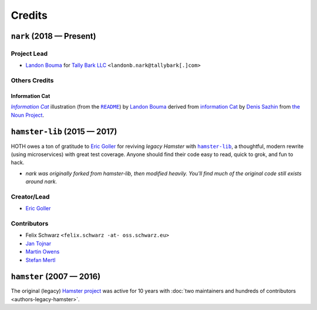 @@@@@@@
Credits
@@@@@@@

.. |Landon Bouma| replace:: Landon Bouma
.. _Landon Bouma: https://github.com/landonb

.. |Tally Bark LLC| replace:: Tally Bark LLC
.. _Tally Bark LLC: https://www.tallybark.com/

.. |hamster-lib| replace:: ``hamster-lib``
.. _hamster-lib: https://github.com/projecthamster/hamster-lib

#########################
``nark`` (2018 — Present)
#########################

Project Lead
============

* |Landon Bouma|_ for |Tally Bark LLC|_ ``<landonb.nark@tallybark[.]com>``

Others Credits
==============

Information Cat
---------------

.. |infocat| replace:: *Information Cat*
.. _infocat: https://github.com/tallybark/nark/blob/release/docs/_static/images/information-cat.png

.. |readme-example| replace:: ``README``
.. _readme-example: index.html#example

|infocat|_
illustration
(from the |readme-example|_)
by `Landon Bouma <https://github.com/landonb>`_
derived from `information Cat <https://thenounproject.com/iconka/collection/cat-commerce/?i=232268>`__
by `Denis Sazhin <https://thenounproject.com/iconka/>`__
from `the Noun Project <https://thenounproject.com>`__.

#############################
``hamster-lib`` (2015 — 2017)
#############################

HOTH owes a ton of gratitude to
`Eric Goller <https://github.com/elbenfreund>`_
for reviving *legacy Hamster* with |hamster-lib|_,
a thoughtful, modern rewrite (using microservices) with great test coverage.
Anyone should find their code easy to read, quick to grok, and fun to hack.

- *nark was originally forked from hamster-lib, then modified heavily.
  You'll find much of the original code still exists around nark.*

Creator/Lead
============

* `Eric Goller <https://github.com/elbenfreund>`_

Contributors
============

* Felix Schwarz ``<felix.schwarz -at- oss.schwarz.eu>``
* `Jan Tojnar <https://github.com/jtojnar>`_
* `Martin Owens <https://github.com/doctormo>`_
* `Stefan Mertl <https://github.com/scientificsteve>`_

#########################
``hamster`` (2007 — 2016)
#########################

The original (legacy)
`Hamster project <https://github.com/projecthamster/hamster/>`_
was active for 10 years with
:doc:`two maintainers and hundreds of contributors <authors-legacy-hamster>`.

